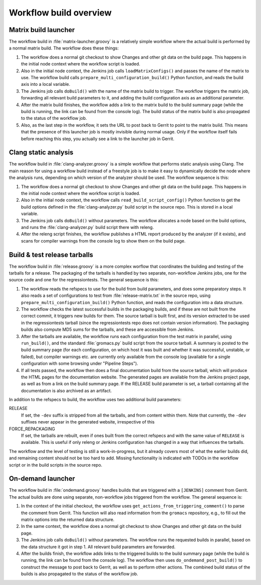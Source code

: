 Workflow build overview
=======================

.. _releng-workflow-matrix-launcher:

Matrix build launcher
---------------------

The workflow build in :file:`matrix-launcher.groovy` is a relatively simple
workflow where the actual build is performed by a normal matrix build.  The
workflow does these things:

1. The workflow does a normal git checkout to show Changes and other git data
   on the build page.  This happens in the initial node context where the
   workflow script is loaded.
2. Also in the initial node context, the Jenkins job calls
   ``loadMatrixConfigs()`` and passes the name of the matrix to use.  The
   workflow build calls ``prepare_multi_configuration_build()`` Python
   function, and reads the build axis into a local variable.
3. The Jenkins job calls ``doBuild()`` with the name of the matrix build to
   trigger.  The workflow triggers the matrix job, forwarding all relevant build
   parameters to it, and adding the build configuration axis as an additional
   parameter.
4. After the matrix build finishes, the workflow adds a link to the matrix
   build to the build summary page (while the build is running, the link can be
   found from the console log).  The build status of the matrix build is also
   propagated to the status of the workflow job.
5. Also, as the last step in the workflow, it sets the URL to post back to
   Gerrit to point to the matrix build.  This means that the presence of this
   launcher job is mostly invisible during normal usage.  Only if the workflow
   itself fails before reaching this step, you actually see a link to the
   launcher job in Gerrit.

Clang static analysis
---------------------

The workflow build in :file:`clang-analyzer.groovy` is a simple workflow that
performs static analysis using Clang.  The main reason for using a workflow
build instead of a freestyle job is to make it easy to dynamically decide the
node where the analysis runs, depending on which version of the analyzer should
be used.  The workflow sequence is this:

1. The workflow does a normal git checkout to show Changes and other git data
   on the build page.  This happens in the initial node context where the
   workflow script is loaded.
2. Also in the initial node context, the workflow calls
   ``read_build_script_config()`` Python function to get the build options
   defined in the :file:`clang-analyzer.py` build script in the source repo.
   This is stored in a local variable.
3. The Jenkins job calls ``doBuild()`` without parameters.
   The workflow allocates a node based on the build options, and
   runs the :file:`clang-analyzer.py` build script there with releng.
4. After the releng script finishes, the workflow publishes a HTML report
   produced by the analyzer (if it exists), and scans for compiler warnings
   from the console log to show them on the build page.

.. _releng-workflow-release:

Build & test release tarballs
-----------------------------

The workflow build in :file:`release.groovy` is a more complex worflow that
coordinates the building and testing of the tarballs for a release.
The packaging of the tarballs is handled by two separate, non-workflow Jenkins
jobs, one for the source code and one for the regressiontests.
The general sequence is this:

1. The workflow reads the refspecs to use for the build from build parameters,
   and does some preparatory steps.  It also reads a set of configurations to
   test from :file:`release-matrix.txt` in the source repo, using
   ``prepare_multi_configuration_build()`` Python function, and reads the
   configuration into a data structure.
2. The workflow checks the latest successful builds in the packaging builds,
   and if these are not built from the correct commit, it triggers new builds
   for them.  The source tarball is built first, and its version extracted to
   be used in the regressiontests tarball (since the regressiontests repo does
   not contain version information).  The packaging builds also compute MD5
   sums for the tarballs, and these are accessible from Jenkins.
3. After the tarballs are available, the workflow runs each configuration
   from the test matrix in parallel, using ``run_build()``, and the standard
   :file:`gromacs.py` build script from the source tarball.
   A summary is posted to the build summary page (for each configuration, on
   which host it was built and whether it was successful, unstable, or failed),
   but compiler warnings etc.  are currently only available from the console
   log (available for a single configuration with some browsing under "Pipeline
   Steps").
4. If all tests passed, the workflow then does a final documentation build from
   the source tarball, which will produce the HTML pages for the documentation
   website.  The generated pages are available from the Jenkins project page,
   as well as from a link on the build summary page.
   If the RELEASE build parameter is set, a tarball containing all the
   documentation is also archived as an artifact.

In addition to the refspecs to build, the workflow uses two additional build
parameters:

RELEASE
  If set, the ``-dev`` suffix is stripped from all the tarballs, and from
  content within them.
  Note that currently, the ``-dev`` suffixes never appear in the generated
  website, irrespective of this
FORCE_REPACKAGING
  If set, the tarballs are rebuilt, even if ones built from the correct
  refspecs and with the same value of ``RELEASE`` is available.
  This is useful if only releng or Jenkins configuration has changed in a way
  that influences the tarballs.

The workflow and the level of testing is still a work-in-progress, but it
already covers most of what the earlier builds did, and remaining content
should not be too hard to add.  Missing functionality is indicated with TODOs
in the workflow script or in the build scripts in the source repo.

On-demand launcher
------------------

The workflow build in :file:`ondemand.groovy` handles builds that are triggered
with a ``[JENKINS]`` comment from Gerrit.  The actual builds are done using
separate, non-workflow jobs triggered from the workflow.
The general sequence is:

1. In the context of the initial checkout, the workflow uses
   ``get_actions_from_triggering_comment()`` to parse the comment from Gerrit.
   This function will also read information from the ``gromacs`` repository,
   e.g., to fill out the matrix options into the returned data structure.
2. In the same context, the workflow does a normal git checkout to show Changes
   and other git data on the build page.
3. The Jenkins job calls ``doBuild()`` without parameters.  The workflow runs
   the requested builds in parallel, based on the data structure it got in
   step 1.  All relevant build parameters are forwarded.
4. After the builds finish, the workflow adds links to the triggered builds
   to the build summary page (while the build is running, the link can be found
   from the console log).  The workflow then uses ``do_ondemand_post_build()``
   to construct the message to post back to Gerrit, as well as to perform other
   actions.  The combined build status of the builds is also propagated to
   the status of the workflow job.
